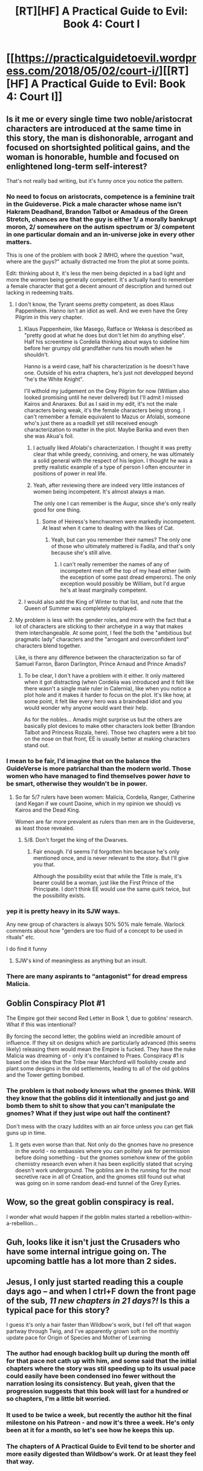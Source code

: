 #+TITLE: [RT][HF] A Practical Guide to Evil: Book 4: Court I

* [[https://practicalguidetoevil.wordpress.com/2018/05/02/court-i/][[RT][HF] A Practical Guide to Evil: Book 4: Court I]]
:PROPERTIES:
:Author: Zayits
:Score: 82
:DateUnix: 1525233722.0
:DateShort: 2018-May-02
:END:

** Is it me or every single time two noble/aristocrat characters are introduced at the same time in this story, the man is dishonorable, arrogant and focused on shortsighted political gains, and the woman is honorable, humble and focused on enlightened long-term self-interest?

That's not really bad writing, but it's funny once you notice the pattern.
:PROPERTIES:
:Author: CouteauBleu
:Score: 23
:DateUnix: 1525242988.0
:DateShort: 2018-May-02
:END:

*** No need to focus on aristocrats, competence is a feminine trait in the Guideverse. Pick a male character whose name isn't Hakram Deadhand, Brandon Talbot or Amadeus of the Green Stretch, chances are that the guy is either 1/ a morally bankrupt moron, 2/ somewhere on the autism spectrum or 3/ competent in one particular domain and an in-universe joke in every other matters.

This is one of the problem with book 2 IMHO, where the question "wait, where are the guys?" actually distracted me from the plot at some points.

Edit: thinking about it, it's less the men being depicted in a bad light and more the women being generally competent. It's actually hard to remember a female character that got a decent amount of description and turned out lacking in redeeming traits.
:PROPERTIES:
:Author: TideofKhatanga
:Score: 20
:DateUnix: 1525248490.0
:DateShort: 2018-May-02
:END:

**** I don't know, the Tyrant seems pretty competent, as does Klaus Pappenheim. Hanno isn't an idiot as well. And we even have the Grey Pilgrim in this very chapter.
:PROPERTIES:
:Author: Razorhead
:Score: 17
:DateUnix: 1525250053.0
:DateShort: 2018-May-02
:END:

***** Klaus Pappenheim, like Masego, Ratface or Wekesa is described as "pretty good at what he does but don't let him do anything else". Half his screentime is Cordelia thinking about ways to sideline him before her grumpy old grandfather runs his mouth when he shouldn't.

Hanno is a weird case, half his characterization is he doesn't have one. Outside of his extra chapters, he's just not developped beyond "he's the White Knight".

I'll withold my judgement on the Grey Pilgrim for now (William also looked promising until he never delivered) but I'll admit I missed Kairos and Anaraxes. But as I said in my edit, it's not the male characters being weak, it's the female characters being strong. I can't remember a female equivalent to Mazus or Afolabi, someone who's just there as a roadkill yet still received enough characterization to matter in the plot. Maybe Barika and even then she was Akua's foil.
:PROPERTIES:
:Author: TideofKhatanga
:Score: 16
:DateUnix: 1525251735.0
:DateShort: 2018-May-02
:END:

****** I actually liked Afolabi's characterization. I thought it was pretty clear that while greedy, conniving, and ornery, he was ultimately a solid general with the respect of his legion. I thought he was a pretty realistic example of a type of person I often encounter in positions of power in real life.
:PROPERTIES:
:Author: Turniper
:Score: 14
:DateUnix: 1525257110.0
:DateShort: 2018-May-02
:END:


****** Yeah, after reviewing there are indeed very little instances of women being incompetent. It's almost always a man.

The only one I can remember is the Augur, since she's only really good for one thing.
:PROPERTIES:
:Author: Razorhead
:Score: 8
:DateUnix: 1525254642.0
:DateShort: 2018-May-02
:END:

******* Some of Heiress's henchwomen were markedly incompetent. At least when it came to dealing with the likes of Cat.
:PROPERTIES:
:Author: 18scsc
:Score: 7
:DateUnix: 1525272353.0
:DateShort: 2018-May-02
:END:

******** Yeah, but can you remember their names? The only one of those who ultimately mattered is Fadila, and that's only because she's still alive.
:PROPERTIES:
:Author: Razorhead
:Score: 5
:DateUnix: 1525274987.0
:DateShort: 2018-May-02
:END:

********* I can't really remember the names of any of incompetent men off the top of my head either (with the exception of some past dread emperors). The only exception would possibly be William, but I'd argue he's at least marginally competent.
:PROPERTIES:
:Author: 18scsc
:Score: 6
:DateUnix: 1525288014.0
:DateShort: 2018-May-02
:END:


***** I would also add the King of Winter to that list, and note that the Queen of Summer was completely outplayed.
:PROPERTIES:
:Author: Rheklr
:Score: 1
:DateUnix: 1525530062.0
:DateShort: 2018-May-05
:END:


**** My problem is less with the gender roles, and more with the fact that a lot of characters are sticking to their archetype in a way that makes them interchangeable. At some point, I feel the both the "ambitious but pragmatic lady" characters and the "arrogant and overconfident lord" characters blend together.

Like, is there any difference between the characterization so far of Samuel Farron, Baron Darlington, Prince Arnaud and Prince Amadis?
:PROPERTIES:
:Author: CouteauBleu
:Score: 16
:DateUnix: 1525253565.0
:DateShort: 2018-May-02
:END:

***** To be clear, I don't have a problem with it either. It only mattered when it got distracting (when Cordelia was introduced and it felt like there wasn't a single male ruler in Calernia), like when you notice a plot hole and it makes it harder to focus on the plot. It's like how, at some point, it felt like every hero was a braindead idiot and you would wonder why anyone would want their help.

As for the nobles... Amadis might surprise us but the others are basically plot devices to make other characters look better (Brandon Talbot and Princess Rozala, here). Those two chapters were a bit too on the nose on that front, EE is usually better at making characters stand out.
:PROPERTIES:
:Author: TideofKhatanga
:Score: 11
:DateUnix: 1525254694.0
:DateShort: 2018-May-02
:END:


*** I mean to be fair, I'd imagine that on the balance the GuideVerse is more patriarchal than the modern world. Those women who have managed to find themselves power /have/ to be smart, otherwise they wouldn't be in power.
:PROPERTIES:
:Author: 18scsc
:Score: 3
:DateUnix: 1525272222.0
:DateShort: 2018-May-02
:END:

**** So far 5/7 rulers have been women: Malicia, Cordelia, Ranger, Catherine (and Kegan if we count Daoine, which in my opinion we should) vs Kairos and the Dead King.

Women are far more prevalent as rulers than men are in the Guideverse, as least those revealed.
:PROPERTIES:
:Author: Razorhead
:Score: 8
:DateUnix: 1525275263.0
:DateShort: 2018-May-02
:END:

***** 5/8. Don't forget the king of the Dwarves.
:PROPERTIES:
:Author: Sarkavonsy
:Score: 3
:DateUnix: 1525312911.0
:DateShort: 2018-May-03
:END:

****** Fair enough. I'd seems I'd forgotten him because he's only mentioned once, and is never relevant to the story. But I'll give you that.

Although the possibility exist that while the Title is male, it's bearer could be a woman, just like the First Prince of the Principate. I don't think EE would use the same quirk twice, but the possibility exists.
:PROPERTIES:
:Author: Razorhead
:Score: 4
:DateUnix: 1525330503.0
:DateShort: 2018-May-03
:END:


*** yep it is pretty heavy in its SJW ways.

Any new group of characters is always 50% 50% male female. Warlock comments about how "genders are too fluid of a concept to be used in rituals" etc.

I do find it funny
:PROPERTIES:
:Author: hoja_nasredin
:Score: 2
:DateUnix: 1525256239.0
:DateShort: 2018-May-02
:END:

**** SJW's kind of meaningless as anything but an insult.
:PROPERTIES:
:Author: Cariyaga
:Score: 5
:DateUnix: 1525334143.0
:DateShort: 2018-May-03
:END:


*** There are many aspirants to “antagonist” for dread empress Malicia.
:PROPERTIES:
:Author: earnestadmission
:Score: 1
:DateUnix: 1525243192.0
:DateShort: 2018-May-02
:END:


** Goblin Conspiracy Plot #1

The Empire got their second Red Letter in Book 1, due to goblins' research. What if this was intentional?

By forcing the second letter, the goblins wield an incredible amount of influence. If they sit on designs which are particularly advanced (this seems likely) releasing them would mean the Empire is fucked. They have the nuke Malicia was dreaming of - only it's contained to Praes. Conspiracy #1 is based on the idea that the Tribe near Marchford will foolishly create and plant some designs in the old settlements, leading to all of the old goblins and the Tower getting bombed.
:PROPERTIES:
:Author: haiku_fornification
:Score: 19
:DateUnix: 1525249830.0
:DateShort: 2018-May-02
:END:

*** The problem is that nobody knows what the gnomes think. Will they know that the goblins did it intentionally and just go and bomb them to shit to show that you can't manipulate the gnomes? What if they just wipe out half the continent?

Don't mess with the crazy luddites with an air force unless you can get flak guns up in time.
:PROPERTIES:
:Author: LordSwedish
:Score: 4
:DateUnix: 1525300263.0
:DateShort: 2018-May-03
:END:

**** It gets even worse than that. Not only do the gnomes have no presence in the world - no embassies where you can politely ask for permission before doing something - but the gnomes somehow knew of the goblin chemistry research even when it has been explicitly stated that scrying doesn't work underground. The goblins are in the running for the most secretive race in all of Creation, and the gnomes still found out what was going on in some random dead-end tunnel of the Grey Eyries.
:PROPERTIES:
:Author: OmniscientQ
:Score: 6
:DateUnix: 1525301216.0
:DateShort: 2018-May-03
:END:


** Wow, so the great goblin conspiracy is real.

I wonder what would happen if the goblin males started a rebellion-within-a-rebellion...
:PROPERTIES:
:Author: cyberdsaiyan
:Score: 17
:DateUnix: 1525242059.0
:DateShort: 2018-May-02
:END:


** Guh, looks like it isn't just the Crusaders who have some internal intrigue going on. The upcoming battle has a lot more than 2 sides.
:PROPERTIES:
:Author: WalterTFD
:Score: 3
:DateUnix: 1525269112.0
:DateShort: 2018-May-02
:END:


** Jesus, I only just started reading this a couple days ago -- and when I ctrl+F down the front page of the sub, /11 new chapters in 21 days?!/ Is this a typical pace for this story?

I guess it's only a hair faster than Wildbow's work, but I fell off that wagon partway through Twig, and I've apparently grown soft on the monthly update pace for Origin of Species and Mother of Learning
:PROPERTIES:
:Author: UPBOAT_FORTRESS_2
:Score: 2
:DateUnix: 1525293538.0
:DateShort: 2018-May-03
:END:

*** The author had enough backlog built up during the month off for that pace not cath up with him, and some said that the initial chapters where the story was stil speeding up to its usual pace could easily have been condensed ino fewer without the narration losing its consistency. But yeah, given that the progression suggests that this book will last for a hundred or so chapters, I'm a little bit worried.
:PROPERTIES:
:Author: Zayits
:Score: 6
:DateUnix: 1525294105.0
:DateShort: 2018-May-03
:END:


*** It used to be twice a week, but recently the author hit the final milestone on his Patreon - and now it's three a week. He's only been at it for a month, so let's see how he keeps this up.
:PROPERTIES:
:Author: Razorhead
:Score: 6
:DateUnix: 1525295606.0
:DateShort: 2018-May-03
:END:


*** The chapters of A Practical Guide to Evil tend to be shorter and more easily digested than Wildbow's work. Or at least they feel that way.
:PROPERTIES:
:Author: OmniscientQ
:Score: 1
:DateUnix: 1525301436.0
:DateShort: 2018-May-03
:END:
